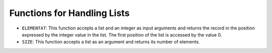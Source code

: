 ============================
Functions for Handling Lists
============================

-  ``ELEMENTAT``: This function accepts a list and an integer as input
   arguments and returns the record in the position expressed by the
   integer value in the list. The first position of the list is accessed
   by the value 0.
-  ``SIZE``: This function accepts a list as an argument and returns its
   number of elements.
